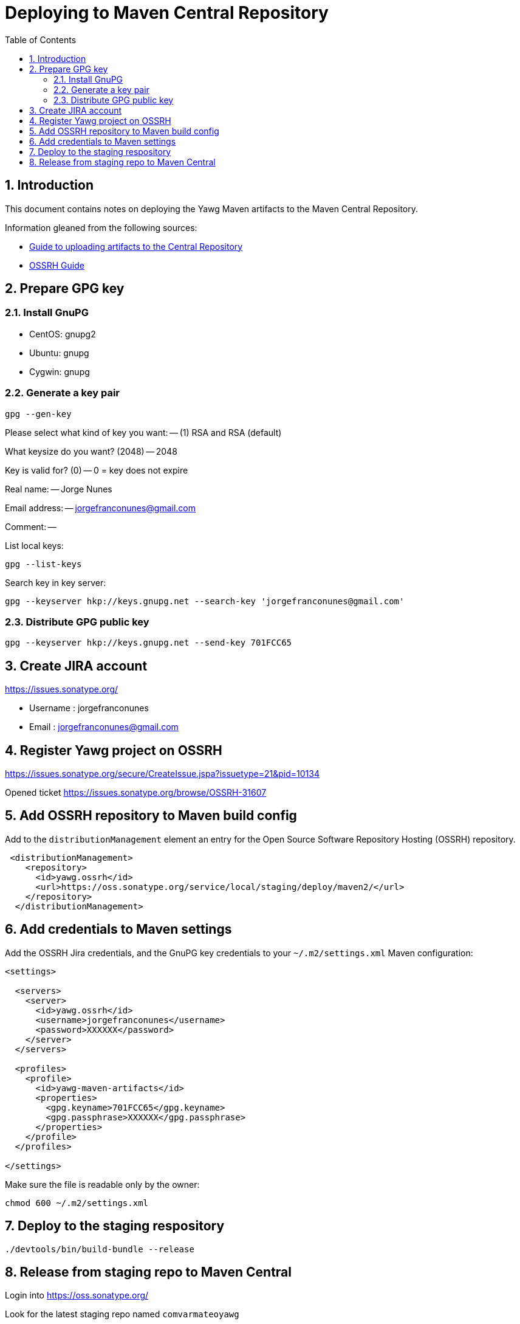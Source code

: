 = Deploying to Maven Central Repository
:toc:
:sectnums:





== Introduction

This document contains notes on deploying the Yawg Maven artifacts to
the Maven Central Repository.

Information gleaned from the following sources:

* https://maven.apache.org/guides/mini/guide-central-repository-upload.html[Guide
  to uploading artifacts to the Central Repository]

* http://central.sonatype.org/pages/ossrh-guide.html[OSSRH Guide]





== Prepare GPG key


=== Install GnuPG

* CentOS: gnupg2

* Ubuntu: gnupg

* Cygwin: gnupg


=== Generate a key pair

----
gpg --gen-key
----

Please select what kind of key you want: -- (1) RSA and RSA (default)

What keysize do you want? (2048) -- 2048

Key is valid for? (0) -- 0 = key does not expire

Real name: -- Jorge Nunes

Email address: -- jorgefranconunes@gmail.com

Comment: --


List local keys:

----
gpg --list-keys
----


Search key in key server:

----
gpg --keyserver hkp://keys.gnupg.net --search-key 'jorgefranconunes@gmail.com'
----


=== Distribute GPG public key

----
gpg --keyserver hkp://keys.gnupg.net --send-key 701FCC65
----





== Create JIRA account

https://issues.sonatype.org/

* Username : jorgefranconunes
* Email    : jorgefranconunes@gmail.com





== Register Yawg project on OSSRH

https://issues.sonatype.org/secure/CreateIssue.jspa?issuetype=21&pid=10134

Opened ticket https://issues.sonatype.org/browse/OSSRH-31607





== Add OSSRH repository to Maven build config

Add to the `distributionManagement` element an entry for the Open
Source Software Repository Hosting (OSSRH) repository.

[source,xml]
----
 <distributionManagement>
    <repository>
      <id>yawg.ossrh</id>
      <url>https://oss.sonatype.org/service/local/staging/deploy/maven2/</url>
    </repository>
  </distributionManagement>
----




== Add credentials to Maven settings

Add the OSSRH Jira credentials, and the GnuPG key credentials to your
`~/.m2/settings.xml` Maven configuration:

[source,xml]
----
<settings>

  <servers>
    <server>
      <id>yawg.ossrh</id>
      <username>jorgefranconunes</username>
      <password>XXXXXX</password>
    </server>
  </servers>

  <profiles>
    <profile>
      <id>yawg-maven-artifacts</id>
      <properties>
        <gpg.keyname>701FCC65</gpg.keyname>
        <gpg.passphrase>XXXXXX</gpg.passphrase>
      </properties>
    </profile>
  </profiles>

</settings>
----

Make sure the file is readable only by the owner:

----
chmod 600 ~/.m2/settings.xml
----





== Deploy to the staging respository

----
./devtools/bin/build-bundle --release
----





== Release from staging repo to Maven Central

Login into https://oss.sonatype.org/

Look for the latest staging repo named `comvarmateoyawg`

